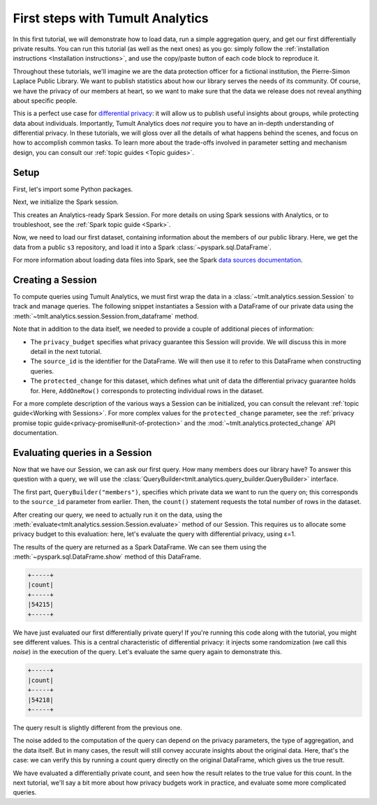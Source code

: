 .. _First steps:

First steps with Tumult Analytics
=================================

..
    SPDX-License-Identifier: CC-BY-SA-4.0
    Copyright Tumult Labs 2024

In this first tutorial, we will demonstrate how to load data, run a simple
aggregation query, and get our first differentially private results. You can run
this tutorial (as well as the next ones) as you go: simply follow the
:ref:`installation instructions <Installation instructions>`, and use the
copy/paste button of each code block to reproduce it.

Throughout these tutorials, we'll imagine we are the data protection officer for
a fictional institution, the Pierre-Simon Laplace Public Library. We want to
publish statistics about how our library serves the needs of its community. Of
course, we have the privacy of our members at heart, so we want to make sure
that the data we release does not reveal anything about specific people.

This is a perfect use case for `differential privacy`_: it will allow us to
publish useful insights about groups, while protecting data about individuals.
Importantly, Tumult Analytics does *not* require you to have an in-depth
understanding of differential privacy. In these tutorials, we will gloss over
all the details of what happens behind the scenes, and focus on how to
accomplish common tasks. To learn more about the trade-offs involved in
parameter setting and mechanism design, you can consult our
:ref:`topic guides <Topic guides>`.

.. _differential privacy: https://desfontain.es/privacy/friendly-intro-to-differential-privacy.html

Setup
-----

First, let's import some Python packages.

.. testcode::

   from pyspark import SparkFiles
   from pyspark.sql import SparkSession
   from tmlt.analytics import (
       AddOneRow,
       PureDPBudget,
       QueryBuilder,
       Session,
   )

Next, we initialize the Spark session.

.. testcode::

   spark = SparkSession.builder.getOrCreate()

This creates an Analytics-ready Spark Session. For more details on using Spark sessions with Analytics, or to troubleshoot, see the :ref:`Spark topic guide <Spark>`.

Now, we need to load our first dataset, containing information about the
members of our public library. Here, we get the data from a public ``s3``
repository, and load it into a Spark :class:`~pyspark.sql.DataFrame`.

.. testcode::

   spark.sparkContext.addFile(
       "https://tumult-public.s3.amazonaws.com/library-members.csv"
   )
   members_df = spark.read.csv(
       SparkFiles.get("library-members.csv"), header=True, inferSchema=True
   )

For more information about loading data files into Spark, see the Spark `data sources documentation`_.

.. _data sources documentation: https://spark.apache.org/docs/latest/sql-data-sources.html

Creating a Session
------------------

To compute queries using Tumult Analytics, we must first wrap the data in a :class:`~tmlt.analytics.session.Session` to track and manage queries.
The following snippet instantiates a Session with a DataFrame of our private data using the :meth:`~tmlt.analytics.session.Session.from_dataframe` method.

.. testcode::

   session = Session.from_dataframe(
       privacy_budget=PureDPBudget(3),
       source_id="members",
       dataframe=members_df,
       protected_change=AddOneRow(),
   )

Note that in addition to the data itself, we needed to provide a couple of additional pieces of information:

- The ``privacy_budget`` specifies what privacy guarantee this Session will provide.
  We will discuss this in more detail in the next tutorial.
- The ``source_id`` is the identifier for the DataFrame.
  We will then use it to refer to this DataFrame when constructing queries.
- The ``protected_change`` for this dataset, which defines what unit of data the differential privacy guarantee holds for.
  Here, ``AddOneRow()`` corresponds to protecting individual rows in the dataset.

For a more complete description of the various ways a Session can be initialized, you can consult the relevant :ref:`topic guide<Working with Sessions>`.
For more complex values for the ``protected_change`` parameter, see the :ref:`privacy promise topic guide<privacy-promise#unit-of-protection>` and the :mod:`~tmlt.analytics.protected_change` API documentation.

Evaluating queries in a Session
-------------------------------

Now that we have our Session, we can ask our first query. How many members does
our library have? To answer this question with a query, we will use the
:class:`QueryBuilder<tmlt.analytics.query_builder.QueryBuilder>` interface.

.. testcode::

   count_query = QueryBuilder("members").count()

The first part, ``QueryBuilder("members")``, specifies which private data we
want to run the query on; this corresponds to the ``source_id`` parameter from
earlier. Then, the ``count()`` statement requests the total number of rows in
the dataset.

After creating our query, we need to actually run it on the data, using the
:meth:`evaluate<tmlt.analytics.session.Session.evaluate>` method of our Session.
This requires us to allocate some privacy budget to this evaluation: here, let's
evaluate the query with differential privacy, using ε=1.

.. testcode::

   total_count = session.evaluate(
       count_query,
       privacy_budget=PureDPBudget(epsilon=1)
   )

The results of the query are returned as a Spark DataFrame.
We can see them using the :meth:`~pyspark.sql.DataFrame.show` method of this DataFrame.

.. testcode::

   total_count.show()

.. testoutput::
   :hide:
   :options: +NORMALIZE_WHITESPACE

   +-----+
   |count|
   +-----+
   |...|
   +-----+

.. code-block::

   +-----+
   |count|
   +-----+
   |54215|
   +-----+

We have just evaluated our first differentially private query!
If you're running this code along with the tutorial, you might see different values.
This is a central characteristic of differential privacy: it injects some randomization (we call this *noise*) in the execution of the query.
Let's evaluate the same query again to demonstrate this.

.. testcode::

   total_count = session.evaluate(
       count_query,
       privacy_budget=PureDPBudget(1)
   )
   total_count.show()

.. testoutput::
   :hide:
   :options: +NORMALIZE_WHITESPACE

   +-----+
   |count|
   +-----+
   |...|
   +-----+

.. code-block::

   +-----+
   |count|
   +-----+
   |54218|
   +-----+

The query result is slightly different from the previous one.

The noise added to the computation of the query can depend on the privacy
parameters, the type of aggregation, and the data itself. But in many cases, the
result will still convey accurate insights about the original data. Here, that's
the case: we can verify this by running a count query directly on the original
DataFrame, which gives us the true result.

.. testcode::

   total_count = members_df.count()
   print(total_count)

.. testoutput::
   :options: +NORMALIZE_WHITESPACE

   54217

We have evaluated a differentially private count, and seen how the result relates to the true value for this count.
In the next tutorial, we'll say a bit more about how privacy budgets work in practice, and evaluate some more complicated queries.
